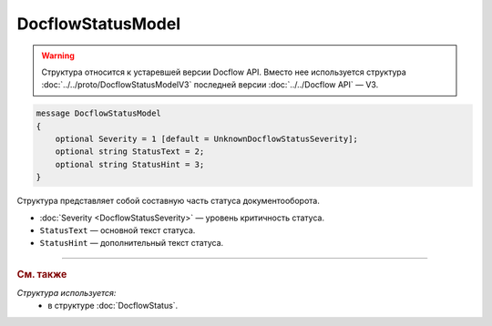 DocflowStatusModel
==================

.. warning::
	Структура относится к устаревшей версии Docflow API. Вместо нее используется структура :doc:`../../proto/DocflowStatusModelV3` последней версии :doc:`../../Docflow API` — V3.

.. code-block:: protobuf

    message DocflowStatusModel
    {
        optional Severity = 1 [default = UnknownDocflowStatusSeverity];
        optional string StatusText = 2;
        optional string StatusHint = 3;
    }

Структура представляет собой составную часть статуса документооборота.

- :doc:`Severity <DocflowStatusSeverity>` — уровень критичность статуса.

- ``StatusText`` — основной текст статуса.

- ``StatusHint`` — дополнительный текст статуса.

----

.. rubric:: См. также

*Структура используется:*
	- в структуре :doc:`DocflowStatus`.
